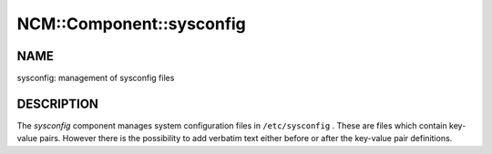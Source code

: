 
###########################
NCM\::Component\::sysconfig
###########################


****
NAME
****


sysconfig: management of sysconfig files


***********
DESCRIPTION
***********


The \ *sysconfig*\  component manages system configuration files in
``/etc/sysconfig`` . These are files which contain key-value pairs.
However there is the possibility to add verbatim text either before or after the key-value pair definitions.


